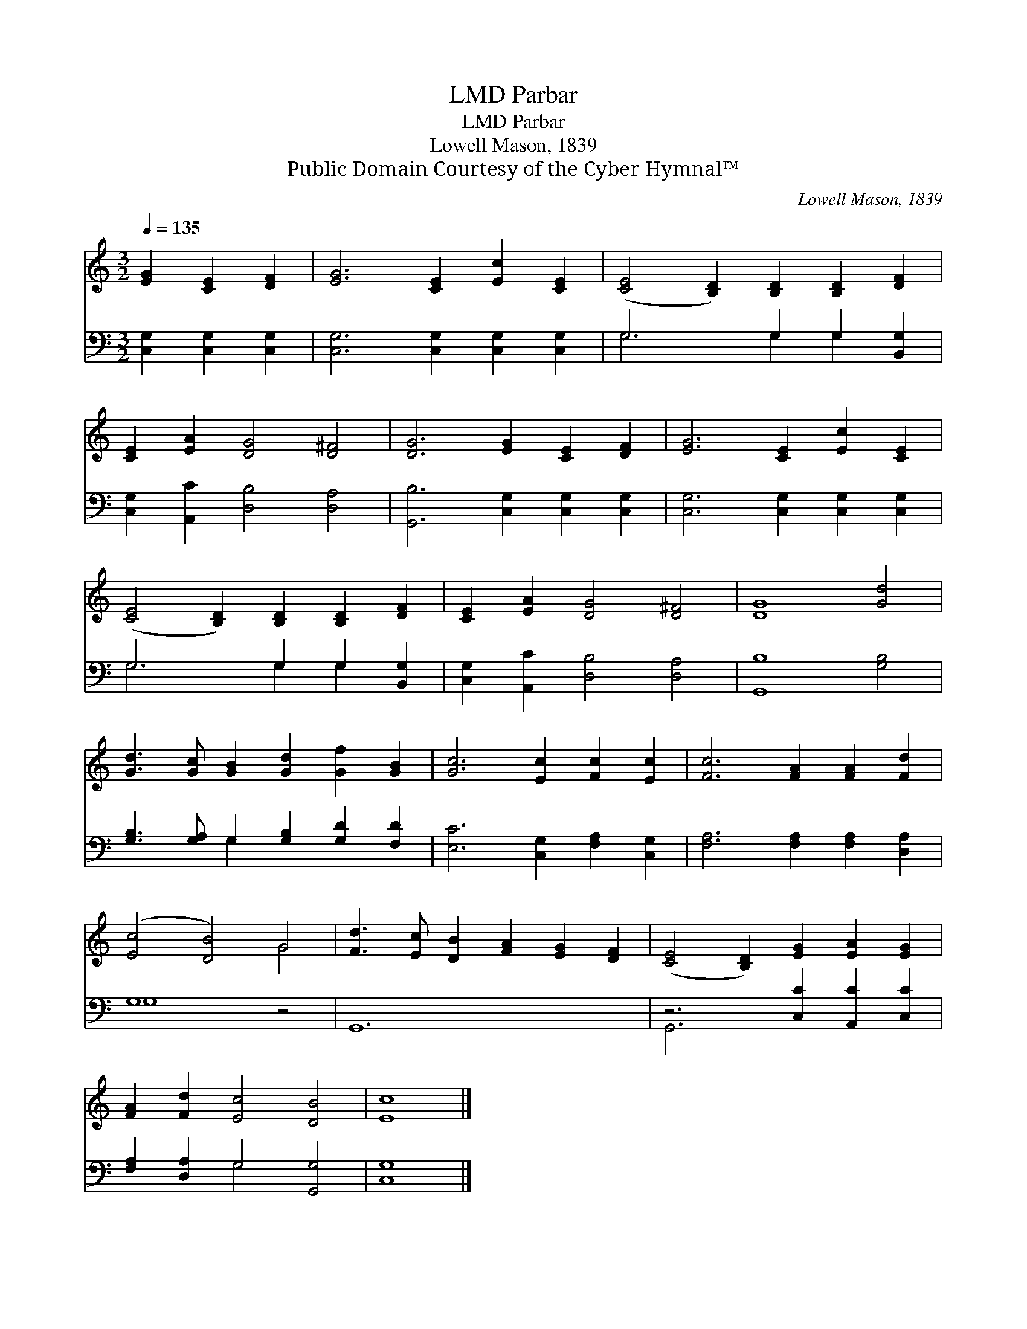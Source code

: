 X:1
T:Parbar, LMD
T:Parbar, LMD
T:Lowell Mason, 1839
T:Public Domain Courtesy of the Cyber Hymnal™
C:Lowell Mason, 1839
Z:Public Domain
Z:Courtesy of the Cyber Hymnal™
%%score ( 1 2 ) ( 3 4 )
L:1/8
Q:1/4=135
M:3/2
K:C
V:1 treble 
V:2 treble 
V:3 bass 
V:4 bass 
V:1
 [EG]2 [CE]2 [DF]2 | [EG]6 [CE]2 [Ec]2 [CE]2 | ([CE]4 [B,D]2) [B,D]2 [B,D]2 [DF]2 | %3
 [CE]2 [EA]2 [DG]4 [D^F]4 | [DG]6 [EG]2 [CE]2 [DF]2 | [EG]6 [CE]2 [Ec]2 [CE]2 | %6
 ([CE]4 [B,D]2) [B,D]2 [B,D]2 [DF]2 | [CE]2 [EA]2 [DG]4 [D^F]4 | [DG]8 [Gd]4 | %9
 [Gd]3 [Gc] [GB]2 [Gd]2 [Gf]2 [GB]2 | [Gc]6 [Ec]2 [Fc]2 [Ec]2 | [Fc]6 [FA]2 [FA]2 [Fd]2 | %12
 ([Ec]4 [DB]4) G4 | [Fd]3 [Ec] [DB]2 [FA]2 [EG]2 [DF]2 | ([CE]4 [B,D]2) [EG]2 [EA]2 [EG]2 | %15
 [FA]2 [Fd]2 [Ec]4 [DB]4 | [Ec]8 |] %17
V:2
 x6 | x12 | x12 | x12 | x12 | x12 | x12 | x12 | x12 | x12 | x12 | x12 | x8 G4 | x12 | x12 | x12 | %16
 x8 |] %17
V:3
 [C,G,]2 [C,G,]2 [C,G,]2 | [C,G,]6 [C,G,]2 [C,G,]2 [C,G,]2 | G,6 G,2 G,2 [B,,G,]2 | %3
 [C,G,]2 [A,,C]2 [D,B,]4 [D,A,]4 | [G,,B,]6 [C,G,]2 [C,G,]2 [C,G,]2 | %5
 [C,G,]6 [C,G,]2 [C,G,]2 [C,G,]2 | G,6 G,2 G,2 [B,,G,]2 | [C,G,]2 [A,,C]2 [D,B,]4 [D,A,]4 | %8
 [G,,B,]8 [G,B,]4 | [G,B,]3 [G,A,] G,2 [G,B,]2 [G,D]2 [F,D]2 | [E,C]6 [C,G,]2 [F,A,]2 [C,G,]2 | %11
 [F,A,]6 [F,A,]2 [F,A,]2 [D,A,]2 | G,8 z4 | G,,12- | z6 [C,C]2 [A,,C]2 [C,C]2 | %15
 [F,A,]2 [D,A,]2 G,4 [G,,G,]4 | [C,G,]8 |] %17
V:4
 x6 | x12 | G,6 G,2 G,2 x2 | x12 | x12 | x12 | G,6 G,2 G,2 x2 | x12 | x12 | x4 G,2 x6 | x12 | x12 | %12
 G,8 x4 | x12 | G,,6 x6 | x4 G,4 x4 | x8 |] %17

